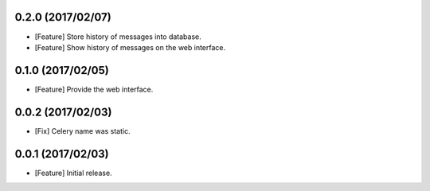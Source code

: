 0.2.0 (2017/02/07)
------------------

* [Feature] Store history of messages into database.
* [Feature] Show history of messages on the web interface.

0.1.0 (2017/02/05)
------------------

* [Feature] Provide the web interface.

0.0.2 (2017/02/03)
------------------

* [Fix] Celery name was static.

0.0.1 (2017/02/03)
------------------

* [Feature] Initial release.
